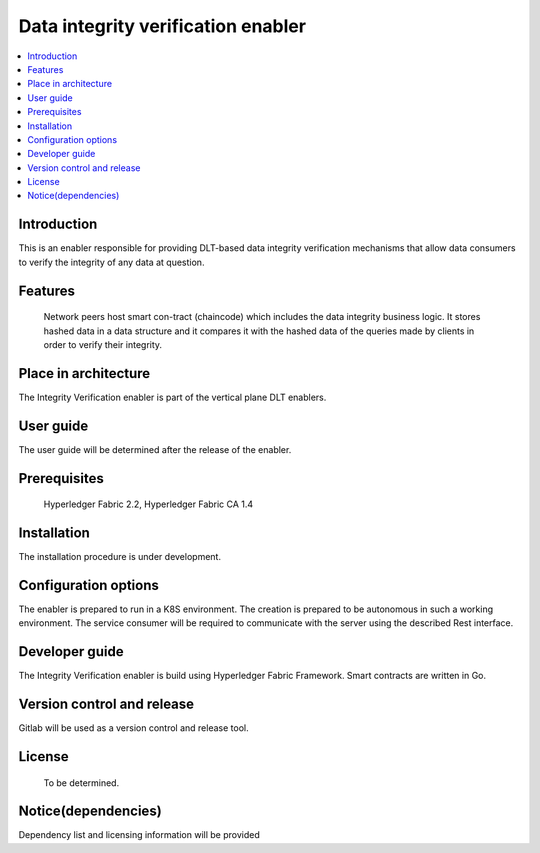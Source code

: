 .. _Data integrity verification enabler:

###################################
Data integrity verification enabler
###################################

.. contents::
  :local:
  :depth: 1

***************
Introduction
***************
This is an enabler responsible for providing DLT-based data integrity verification mechanisms that allow data consumers to verify the integrity of any data at question.

***************
Features
***************
 Network peers host smart con-tract (chaincode) which includes the data integrity business logic. It stores hashed data in a data structure and it compares it with the hashed data of the queries made by clients in order to verify their integrity.
 
*********************
Place in architecture
*********************
The Integrity Verification enabler is part of the vertical plane DLT enablers.

***************
User guide
***************
The user guide will be determined after the release of the enabler.

***************
Prerequisites
***************
 Hyperledger Fabric 2.2, Hyperledger Fabric CA 1.4

***************
Installation
***************
The installation procedure is under development.

*********************
Configuration options
*********************
The enabler is prepared to run in a K8S environment. The creation is prepared to be autonomous in such a working environment.
The service consumer will be required to communicate with the server using the described Rest interface.

***************
Developer guide
***************
The Integrity Verification enabler is build using  Hyperledger Fabric Framework. Smart contracts are written in Go.

***************************
Version control and release
***************************
Gitlab will be used as a version control and release tool.

***************
License
***************
 To be determined.

********************
Notice(dependencies)
********************
Dependency list and licensing information will be provided
